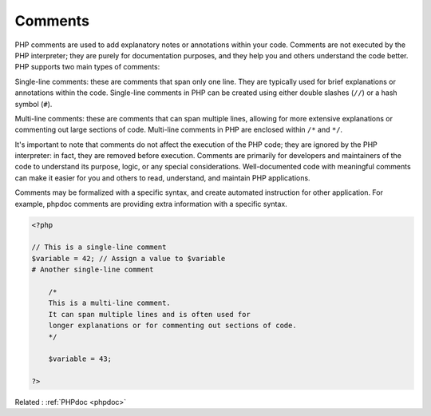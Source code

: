 .. _comment:
.. meta::
	:description:
		Comments: PHP comments are used to add explanatory notes or annotations within your code.
	:twitter:card: summary_large_image
	:twitter:site: @exakat
	:twitter:title: Comments
	:twitter:description: Comments: PHP comments are used to add explanatory notes or annotations within your code
	:twitter:creator: @exakat
	:og:title: Comments
	:og:type: article
	:og:description: PHP comments are used to add explanatory notes or annotations within your code
	:og:url: https://php-dictionary.readthedocs.io/en/latest/dictionary/comment.ini.html
	:og:locale: en


Comments
--------

PHP comments are used to add explanatory notes or annotations within your code. Comments are not executed by the PHP interpreter; they are purely for documentation purposes, and they help you and others understand the code better. PHP supports two main types of comments:

Single-line comments: these are comments that span only one line. They are typically used for brief explanations or annotations within the code. Single-line comments in PHP can be created using either double slashes (``//``) or a hash symbol (``#``).

Multi-line comments: these are comments that can span multiple lines, allowing for more extensive explanations or commenting out large sections of code. Multi-line comments in PHP are enclosed within ``/*`` and ``*/``.

It's important to note that comments do not affect the execution of the PHP code; they are ignored by the PHP interpreter: in fact, they are removed before execution. Comments are primarily for developers and maintainers of the code to understand its purpose, logic, or any special considerations. Well-documented code with meaningful comments can make it easier for you and others to read, understand, and maintain PHP applications.

Comments may be formalized with a specific syntax, and create automated instruction for other application. For example, phpdoc comments are providing extra information with a specific syntax.


.. code-block:: php
   
   <?php
   
   // This is a single-line comment
   $variable = 42; // Assign a value to $variable
   # Another single-line comment
   
       /*
       This is a multi-line comment.
       It can span multiple lines and is often used for
       longer explanations or for commenting out sections of code.
       */
   
       $variable = 43; 
   
   ?>


Related : :ref:`PHPdoc <phpdoc>`
